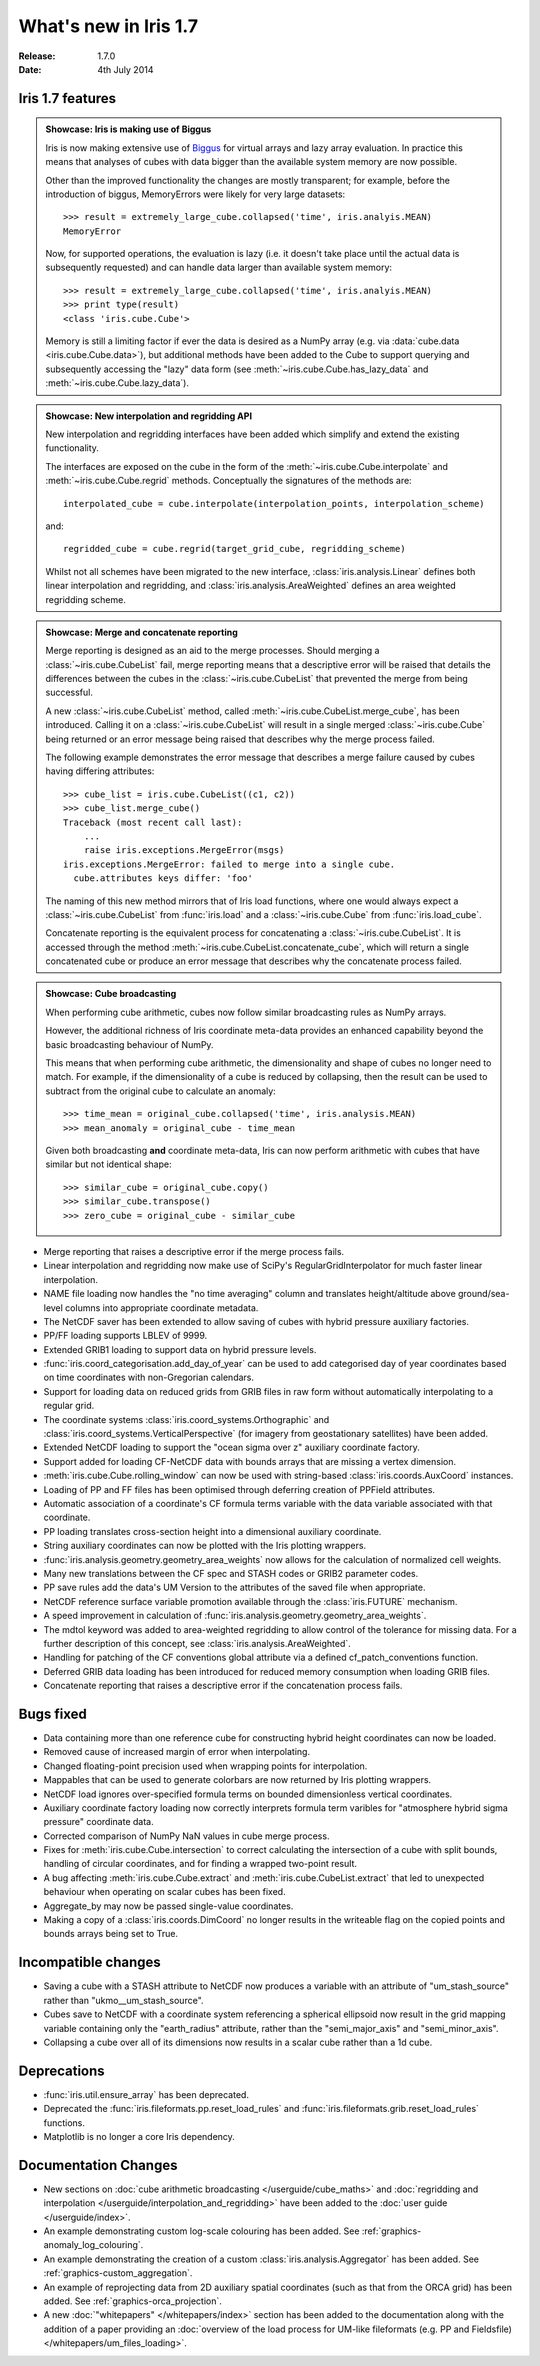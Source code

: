 What's new in Iris 1.7
**********************

:Release: 1.7.0
:Date: 4th July 2014

Iris 1.7 features
=================

.. _showcase:

.. admonition:: Showcase: Iris is making use of Biggus

    Iris is now making extensive use of `Biggus <https://github.com/SciTools/biggus>`_
    for virtual arrays and lazy array evaluation. In practice this means that analyses
    of cubes with data bigger than the available system memory are now possible.

    Other than the improved functionality the changes are mostly
    transparent; for example, before the introduction of biggus, MemoryErrors
    were likely for very large datasets::

        >>> result = extremely_large_cube.collapsed('time', iris.analyis.MEAN)
        MemoryError

    Now, for supported operations, the evaluation is lazy (i.e. it doesn't take
    place until the actual data is subsequently requested) and can handle data
    larger than available system memory::

        >>> result = extremely_large_cube.collapsed('time', iris.analyis.MEAN)
        >>> print type(result)
        <class 'iris.cube.Cube'>

    Memory is still a limiting factor if ever the data is desired as a NumPy array
    (e.g. via :data:`cube.data <iris.cube.Cube.data>`), but additional methods have
    been added to the Cube to support querying and subsequently accessing the "lazy"
    data form (see :meth:`~iris.cube.Cube.has_lazy_data` and
    :meth:`~iris.cube.Cube.lazy_data`).

.. admonition:: Showcase: New interpolation and regridding API

    New interpolation and regridding interfaces have been added which simplify and
    extend the existing functionality.

    The interfaces are exposed on the cube in the form of the
    :meth:`~iris.cube.Cube.interpolate` and :meth:`~iris.cube.Cube.regrid` methods.
    Conceptually the signatures of the methods are::

        interpolated_cube = cube.interpolate(interpolation_points, interpolation_scheme)

    and::

        regridded_cube = cube.regrid(target_grid_cube, regridding_scheme)

    Whilst not all schemes have been migrated to the new interface,
    :class:`iris.analysis.Linear` defines both linear interpolation and regridding,
    and :class:`iris.analysis.AreaWeighted` defines an area weighted regridding
    scheme.

.. admonition:: Showcase: Merge and concatenate reporting

    Merge reporting is designed as an aid to the merge processes. Should merging
    a :class:`~iris.cube.CubeList` fail, merge reporting means that a descriptive
    error will be raised that details the differences between the cubes in the
    :class:`~iris.cube.CubeList` that prevented the merge from being successful.

    A new :class:`~iris.cube.CubeList` method, called
    :meth:`~iris.cube.CubeList.merge_cube`, has been introduced. Calling it on a
    :class:`~iris.cube.CubeList` will result in a single merged
    :class:`~iris.cube.Cube` being returned or an error message being raised
    that describes why the merge process failed.

    The following example demonstrates the error message that describes a merge
    failure caused by cubes having differing attributes::

        >>> cube_list = iris.cube.CubeList((c1, c2))
        >>> cube_list.merge_cube()
        Traceback (most recent call last):
            ...
            raise iris.exceptions.MergeError(msgs)
        iris.exceptions.MergeError: failed to merge into a single cube.
          cube.attributes keys differ: 'foo'

    The naming of this new method mirrors that of Iris load functions, where
    one would always expect a :class:`~iris.cube.CubeList` from :func:`iris.load`
    and a :class:`~iris.cube.Cube` from :func:`iris.load_cube`.

    Concatenate reporting is the equivalent process for concatenating a
    :class:`~iris.cube.CubeList`. It is accessed through the method 
    :meth:`~iris.cube.CubeList.concatenate_cube`, which will return a single
    concatenated cube or produce an error message that describes why the
    concatenate process failed.

.. admonition:: Showcase: Cube broadcasting

    When performing cube arithmetic, cubes now follow similar broadcasting rules
    as NumPy arrays.

    However, the additional richness of Iris coordinate meta-data provides an
    enhanced capability beyond the basic broadcasting behaviour of NumPy.

    This means that when performing cube arithmetic, the dimensionality and shape of
    cubes no longer need to match. For example, if the dimensionality of a cube is
    reduced by collapsing, then the result can be used to subtract from the original
    cube to calculate an anomaly::

        >>> time_mean = original_cube.collapsed('time', iris.analysis.MEAN)
        >>> mean_anomaly = original_cube - time_mean

    Given both broadcasting **and** coordinate meta-data, Iris can now perform
    arithmetic with cubes that have similar but not identical shape::

        >>> similar_cube = original_cube.copy()
        >>> similar_cube.transpose()
        >>> zero_cube = original_cube - similar_cube

* Merge reporting that raises a descriptive error if the merge process fails.
* Linear interpolation and regridding now make use of SciPy's RegularGridInterpolator
  for much faster linear interpolation.
* NAME file loading now handles the "no time averaging" column and translates
  height/altitude above ground/sea-level columns into appropriate coordinate metadata.
* The NetCDF saver has been extended to allow saving of cubes with hybrid pressure
  auxiliary factories.
* PP/FF loading supports LBLEV of 9999.
* Extended GRIB1 loading to support data on hybrid pressure levels.
* :func:`iris.coord_categorisation.add_day_of_year` can be used to add categorised
  day of year coordinates based on time coordinates with non-Gregorian calendars.
* Support for loading data on reduced grids from GRIB files in raw form without
  automatically interpolating to a regular grid.
* The coordinate systems :class:`iris.coord_systems.Orthographic` and
  :class:`iris.coord_systems.VerticalPerspective` (for imagery from geostationary
  satellites) have been added.
* Extended NetCDF loading to support the "ocean sigma over z" auxiliary coordinate
  factory.
* Support added for loading CF-NetCDF data with bounds arrays that are missing a
  vertex dimension.
* :meth:`iris.cube.Cube.rolling_window` can now be used with string-based
  :class:`iris.coords.AuxCoord` instances.
* Loading of PP and FF files has been optimised through deferring creation of
  PPField attributes.
* Automatic association of a coordinate's CF formula terms variable with the
  data variable associated with that coordinate.
* PP loading translates cross-section height into a dimensional auxiliary coordinate.
* String auxiliary coordinates can now be plotted with the Iris plotting wrappers.
* :func:`iris.analysis.geometry.geometry_area_weights` now allows for the calculation of
  normalized cell weights.
* Many new translations between the CF spec and STASH codes or GRIB2 parameter codes.
* PP save rules add the data's UM Version to the attributes of the  saved file
  when appropriate.
* NetCDF reference surface variable promotion available through the
  :class:`iris.FUTURE` mechanism.
* A speed improvement in calculation of :func:`iris.analysis.geometry.geometry_area_weights`.
* The mdtol keyword was added to area-weighted regridding to allow control of the
  tolerance for missing data. For a further description of this concept, see
  :class:`iris.analysis.AreaWeighted`.
* Handling for patching of the CF conventions global attribute via a defined
  cf_patch_conventions function.
* Deferred GRIB data loading has been introduced for reduced memory consumption when
  loading GRIB files.
* Concatenate reporting that raises a descriptive error if the concatenation
  process fails.

Bugs fixed
==========
* Data containing more than one reference cube for constructing hybrid height
  coordinates can now be loaded.
* Removed cause of increased margin of error when interpolating.
* Changed floating-point precision used when wrapping points for interpolation.
* Mappables that can be used to generate colorbars are now returned by Iris
  plotting wrappers.
* NetCDF load ignores over-specified formula terms on bounded dimensionless vertical
  coordinates.
* Auxiliary coordinate factory loading now correctly interprets formula term
  varibles for "atmosphere hybrid sigma pressure" coordinate data.
* Corrected comparison of NumPy NaN values in cube merge process.
* Fixes for :meth:`iris.cube.Cube.intersection` to correct calculating the intersection
  of a cube with split bounds, handling of circular coordinates, and for finding
  a wrapped two-point result.
* A bug affecting :meth:`iris.cube.Cube.extract` and :meth:`iris.cube.CubeList.extract`
  that led to unexpected behaviour when operating on scalar cubes has been fixed.
* Aggregate_by may now be passed single-value coordinates.
* Making a copy of a :class:`iris.coords.DimCoord` no longer results in the writeable
  flag on the copied points and bounds arrays being set to True.

Incompatible changes
====================
* Saving a cube with a STASH attribute to NetCDF now produces a variable
  with an attribute of "um_stash_source" rather than "ukmo__um_stash_source".
* Cubes save to NetCDF with a coordinate system referencing a spherical ellipsoid
  now result in the grid mapping variable containing only the "earth_radius" attribute,
  rather than the "semi_major_axis" and "semi_minor_axis".
* Collapsing a cube over all of its dimensions now results in a scalar cube rather
  than a 1d cube.

Deprecations
============
* :func:`iris.util.ensure_array` has been deprecated.
* Deprecated the :func:`iris.fileformats.pp.reset_load_rules` and
  :func:`iris.fileformats.grib.reset_load_rules` functions.
* Matplotlib is no longer a core Iris dependency.

Documentation Changes
=====================
* New sections on :doc:`cube arithmetic broadcasting </userguide/cube_maths>` and
  :doc:`regridding and interpolation </userguide/interpolation_and_regridding>`
  have been added to the :doc:`user guide </userguide/index>`.
* An example demonstrating custom log-scale colouring has been added.
  See :ref:`graphics-anomaly_log_colouring`.
* An example demonstrating the creation of a custom
  :class:`iris.analysis.Aggregator` has been added.
  See :ref:`graphics-custom_aggregation`.
* An example of reprojecting data from 2D auxiliary spatial coordinates
  (such as that from the ORCA grid) has been added. See :ref:`graphics-orca_projection`.
* A new :doc:`"whitepapers" </whitepapers/index>` section has been added to the documentation along
  with the addition of a paper providing an :doc:`overview of the load process for UM-like
  fileformats (e.g. PP and Fieldsfile) </whitepapers/um_files_loading>`.

